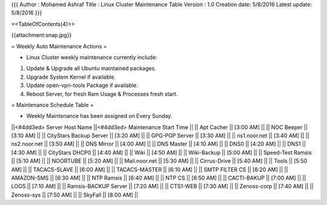 {{{
Author       : Mohamed Ashraf
Title        : Linux Cluster Maintenance Table
Version      : 1.0
Creation date: 5/8/2016
Latest update: 5/8/2016
}}}

<<TableOfContents(4)>>


{{attachment:snap.jpg}}

= Weekly Auto Maintenance Actions =

- Linux Cluster weekly maintenance currently include:

1) Update & Upgrade all Ubuntu maintained packages.

2) Upgrade System Kernel if available.

3) Update open-vpn-tools Package if available.

4) Reboot Server, for fresh Ram Usage & Processes fresh start.

= Maintenance Schedule Table =

- Weekly Maintenance has been assigned on Every Sunday.

||<#4dd3ed> Server Host Name   ||<#4dd3ed> Maintenance Start Time ||
|| Apt Cacher               || [3:00 AM] ||
|| NOC Beeper               || [3:10 AM] ||
|| CityStars Backup Server  || [3:20 AM] ||
|| GPG-PGP Server           || [3:30 AM] ||
|| ns1.noor.net             || [3:40 AM] ||
|| ns2.noor.net             || [3:50 AM] ||
|| DNS Mirror               || [4:00 AM] ||
|| DNS Master               || [4:10 AM] ||
|| DNS0                     || [4:20 AM] ||
|| DNS1                     || [4:30 AM] ||
|| CityStars DHCP0          || [4:40 AM] ||
|| Wiki                     || [4:50 AM] ||
|| Wiki-Backup              || [5:00 AM] ||
|| Speed-Test Ramsis        || [5:10 AM] ||
|| NOORTUBE                 || [5:20 AM] ||
|| Mail.noor.net            || [5:30 AM] ||
|| Cirrus-Drive             || [5:40 AM] ||
|| Tools                    || [5:50 AM] ||
|| TACACS-SLAVE             || [6:00 AM] ||
|| TACACS-MASTER            || [6:10 AM] ||
|| SMTP FILTER CS           || [6:20 AM] ||
|| AMAZON-SMS               || [6:30 AM] ||
|| NTP Ramsis               || [6:40 AM] ||
|| NTP CS                   || [6:50 AM] ||
|| CACTI-BAKUP              || [7:00 AM] ||
|| LOGS                     || [7:10 AM] ||
|| Ramsis-BACKUP Server     || [7:20 AM] ||
|| CTS1-WEB                 || [7:30 AM] ||
|| Zenoss-corp              || [7:40 AM] ||
|| Zenoss-sys               || [7:50 AM] ||
|| SkyFall                  || [8:00 AM] ||
